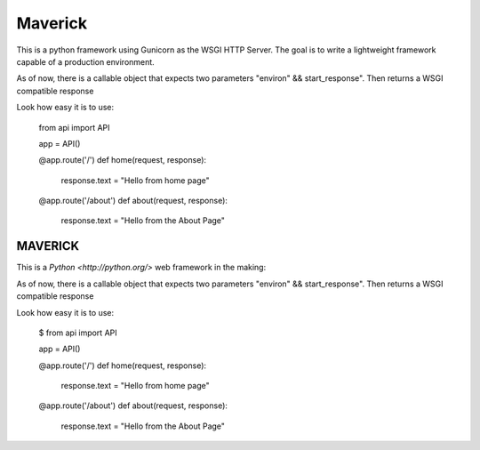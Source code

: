 Maverick
========

This is a python framework using Gunicorn as the WSGI HTTP Server. The goal is to write a lightweight framework capable of
a production environment.

As of now, there is a callable object that expects two parameters "environ" && start_response".
Then returns a WSGI compatible response 

Look how easy it is to use:

    from api import API

    app = API()

    @app.route('/')
    def home(request, response):
	    response.text = "Hello from home page"

    @app.route('/about')
    def about(request, response):
	    response.text = "Hello from the About Page"

===========================
MAVERICK
===========================

This is a `Python <http://python.org/>` web framework in the making:

As of now, there is a callable object that expects two parameters "environ" && start_response".
Then returns a WSGI compatible response 

Look how easy it is to use:

    $ from api import API

    app = API()

    @app.route('/')
    def home(request, response):
	    response.text = "Hello from home page"

    @app.route('/about')
    def about(request, response):
	    response.text = "Hello from the About Page"
